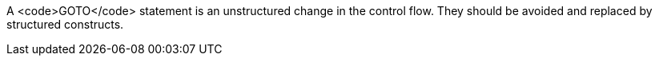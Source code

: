 A <code>GOTO</code> statement is an unstructured change in the control flow. They should be avoided and replaced by structured constructs.
